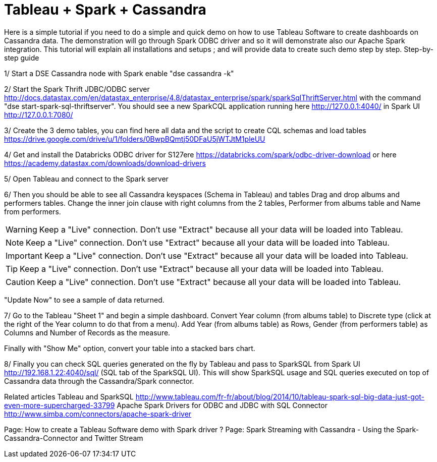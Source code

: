 = Tableau + Spark + Cassandra


Here is a simple tutorial if you need to do a simple and quick demo on how to use Tableau Software to create dashboards on Cassandra data. The demonstration will go through Spark ODBC driver and so it will demonstrate also our Apache Spark integration.
This tutorial will explain all installations and setups ; and will provide data to create such demo step by step.
Step-by-step guide
 
1/ Start a DSE Cassandra node with Spark enable "dse cassandra -k"

2/ Start the Spark Thrift JDBC/ODBC server http://docs.datastax.com/en/datastax_enterprise/4.8/datastax_enterprise/spark/sparkSqlThriftServer.html with the command "dse start-spark-sql-thriftserver". You should see a new SparkCQL application running here http://127.0.0.1:4040/  in Spark UI http://127.0.0.1:7080/

3/ Create the 3 demo tables, you can find here all data and the script to create CQL schemas and load tables https://drive.google.com/drive/u/1/folders/0BwpBQmtj50DFaU5jWTJtM1pleUU

4/ Get and install the Databricks ODBC driver for S127ere https://databricks.com/spark/odbc-driver-download or here https://academy.datastax.com/downloads/download-drivers

5/ Open Tableau and connect to the Spark server
 

6/ Then you should be able to see all Cassandra keyspaces (Schema in Tableau) and tables
Drag and drop albums and performers tables.
Change the inner join clause with right columns from the 2 tables, Performer from albums table and Name from performers.

WARNING: Keep a "Live" connection. Don't use "Extract" because all your data will be loaded into Tableau.

NOTE: Keep a "Live" connection. Don't use "Extract" because all your data will be loaded into Tableau.

IMPORTANT: Keep a "Live" connection. Don't use "Extract" because all your data will be loaded into Tableau.

TIP: Keep a "Live" connection. Don't use "Extract" because all your data will be loaded into Tableau.

CAUTION: Keep a "Live" connection. Don't use "Extract" because all your data will be loaded into Tableau.


"Update Now" to see a sample of data returned.

7/ Go to the Tableau "Sheet 1" and begin a simple dashboard.
Convert Year column (from albums table) to Discrete type (click at the right of the Year column to do that from a menu).
Add Year (from albums table) as Rows, Gender (from performers table) as Columns and Number of Records as the measure.

Finally with "Show Me" option, convert your table into a stacked bars chart.

8/ Finally you can check SQL queries generated on the fly by Tableau and pass to SparkSQL from Spark UI http://192.168.1.22:4040/sql/  (SQL tab of the SparkSQL UI).
This will show SparkSQL usage and SQL queries executed on top of Cassandra data through the Cassandra/Spark connector.

Related articles
Tableau and SparkSQL http://www.tableau.com/fr-fr/about/blog/2014/10/tableau-spark-sql-big-data-just-got-even-more-supercharged-33799
Apache Spark Drivers for ODBC and JDBC with SQL Connector http://www.simba.com/connectors/apache-spark-driver
 
 
Page:
How to create a Tableau Software demo with Spark driver ?
Page:
Spark Streaming with Cassandra - Using the Spark-Cassandra-Connector and Twitter Stream